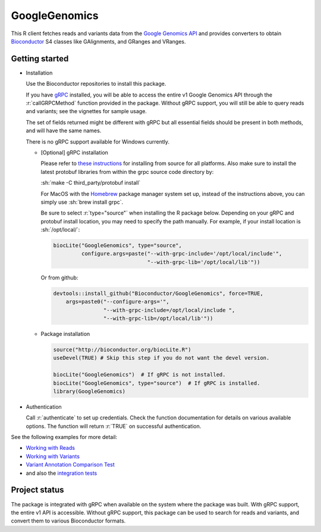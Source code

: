 GoogleGenomics  |Build Status|_
===============================

.. |Build Status| image:: http://img.shields.io/travis/Bioconductor/GoogleGenomics.svg?style=flat
.. _Build Status: https://travis-ci.org/Bioconductor/GoogleGenomics

.. role:: r(code)
   :language: r

.. role:: sh(code)
   :language: sh

This R client fetches reads and variants data from the `Google Genomics API`_
and provides converters to obtain `Bioconductor`_ S4 classes like GAlignments,
and GRanges and VRanges.

.. _Google Genomics API: https://cloud.google.com/genomics
.. _Bioconductor: http://www.bioconductor.org/
.. _gRPC: https://grpc.io/
.. _Homebrew: https://brew.sh/

Getting started
---------------

* Installation

  Use the Bioconductor repositories to install this package.

  If you have `gRPC`_ installed, you will be able to access the entire v1
  Google Genomics API through the :r:`callGRPCMethod` function provided in
  the package. Without gRPC support, you will still be able to query reads
  and variants; see the vignettes for sample usage.

  The set of fields returned might be different with gRPC but all essential
  fields should be present in both methods, and will have the same names.

  There is no gRPC support available for Windows currently.

  * [Optional] gRPC installation

    Please refer to `these instructions
    <https://github.com/grpc/grpc/blob/master/INSTALL.md>`_ for installing from
    source for all platforms. Also make sure to install the latest protobuf
    libraries from within the grpc source code directory by:

    :sh:`make -C third_party/protobuf install`

    For MacOS with the `Homebrew`_ package manager system set up, instead of
    the instructions above, you can simply use :sh:`brew install grpc`.

    Be sure to select :r:`type="source"` when installing the R package below.
    Depending on your gRPC and protobuf install location, you may need to
    specify the path manually.
    For example, if your install location is :sh:`/opt/local/`:

    .. code:: r
    
      biocLite("GoogleGenomics", type="source",
               configure.args=paste("--with-grpc-include='/opt/local/include'",
                                    "--with-grpc-lib='/opt/local/lib'"))

    Or from github:

    .. code:: r

      devtools::install_github("Bioconductor/GoogleGenomics", force=TRUE,
          args=paste0("--configure-args='",
                      "--with-grpc-include=/opt/local/include ",
                      "--with-grpc-lib=/opt/local/lib'"))

  * Package installation

    .. code:: r

      source("http://bioconductor.org/biocLite.R")
      useDevel(TRUE) # Skip this step if you do not want the devel version.

      biocLite("GoogleGenomics")  # If gRPC is not installed.
      biocLite("GoogleGenomics", type="source")  # If gRPC is installed.
      library(GoogleGenomics)

* Authentication

  Call :r:`authenticate` to set up credentials. Check the function
  documentation for details on various available options. The function will
  return :r:`TRUE` on successful authentication.

See the following examples for more detail:

* `Working with Reads <http://bioconductor.org/packages/devel/bioc/vignettes/GoogleGenomics/inst/doc/PlottingAlignments.html>`_

* `Working with Variants <http://bioconductor.org/packages/devel/bioc/vignettes/GoogleGenomics/inst/doc/AnnotatingVariants.html>`_

* `Variant Annotation Comparison Test <http://bioconductor.org/packages/devel/bioc/vignettes/GoogleGenomics/inst/doc/VariantAnnotation-comparison-test.html>`_

* and also the `integration tests <./tests/testthat>`_

Project status
--------------

The package is integrated with gRPC when available on the system where the
package was built. With gRPC support, the entire v1 API is accessible.
Without gRPC support, this package can be used to search for reads and
variants, and convert them to various Bioconductor formats.
